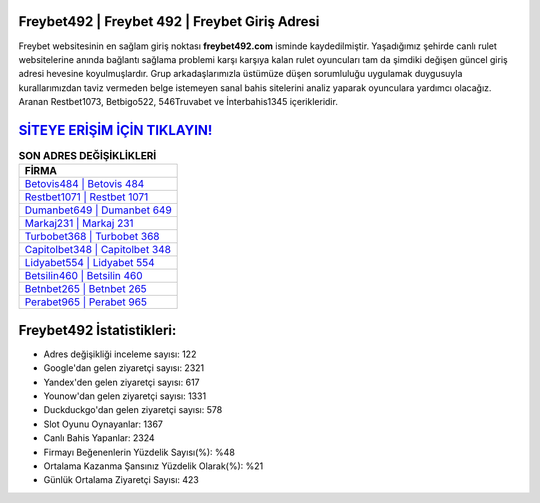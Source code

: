 ﻿Freybet492 | Freybet 492 | Freybet Giriş Adresi
===================================

.. image:: images/freybet-giris.jpg
   :width: 600
   
Freybet websitesinin en sağlam giriş noktası **freybet492.com** isminde kaydedilmiştir. Yaşadığımız şehirde canlı rulet websitelerine anında bağlantı sağlama problemi karşı karşıya kalan rulet oyuncuları tam da şimdiki değişen güncel giriş adresi hevesine koyulmuşlardır. Grup arkadaşlarımızla üstümüze düşen sorumluluğu uygulamak duygusuyla kurallarımızdan taviz vermeden belge istemeyen sanal bahis sitelerini analiz yaparak oyunculara yardımcı olacağız. Aranan Restbet1073, Betbigo522, 546Truvabet ve İnterbahis1345 içerikleridir.

`SİTEYE ERİŞİM İÇİN TIKLAYIN! <https://uclck.me/gonow>`_
==============

.. list-table:: **SON ADRES DEĞİŞİKLİKLERİ**
   :widths: 100
   :header-rows: 1

   * - FİRMA
   * - `Betovis484 | Betovis 484 <betovis484-betovis-484-betovis-giris-adresi.html>`_
   * - `Restbet1071 | Restbet 1071 <restbet1071-restbet-1071-restbet-giris-adresi.html>`_
   * - `Dumanbet649 | Dumanbet 649 <dumanbet649-dumanbet-649-dumanbet-giris-adresi.html>`_	 
   * - `Markaj231 | Markaj 231 <markaj231-markaj-231-markaj-giris-adresi.html>`_	 
   * - `Turbobet368 | Turbobet 368 <turbobet368-turbobet-368-turbobet-giris-adresi.html>`_ 
   * - `Capitolbet348 | Capitolbet 348 <capitolbet348-capitolbet-348-capitolbet-giris-adresi.html>`_
   * - `Lidyabet554 | Lidyabet 554 <lidyabet554-lidyabet-554-lidyabet-giris-adresi.html>`_	 
   * - `Betsilin460 | Betsilin 460 <betsilin460-betsilin-460-betsilin-giris-adresi.html>`_
   * - `Betnbet265 | Betnbet 265 <betnbet265-betnbet-265-betnbet-giris-adresi.html>`_
   * - `Perabet965 | Perabet 965 <perabet965-perabet-965-perabet-giris-adresi.html>`_
	 
Freybet492 İstatistikleri:
===================================	 
* Adres değişikliği inceleme sayısı: 122
* Google'dan gelen ziyaretçi sayısı: 2321
* Yandex'den gelen ziyaretçi sayısı: 617
* Younow'dan gelen ziyaretçi sayısı: 1331
* Duckduckgo'dan gelen ziyaretçi sayısı: 578
* Slot Oyunu Oynayanlar: 1367
* Canlı Bahis Yapanlar: 2324
* Firmayı Beğenenlerin Yüzdelik Sayısı(%): %48
* Ortalama Kazanma Şansınız Yüzdelik Olarak(%): %21
* Günlük Ortalama Ziyaretçi Sayısı: 423
